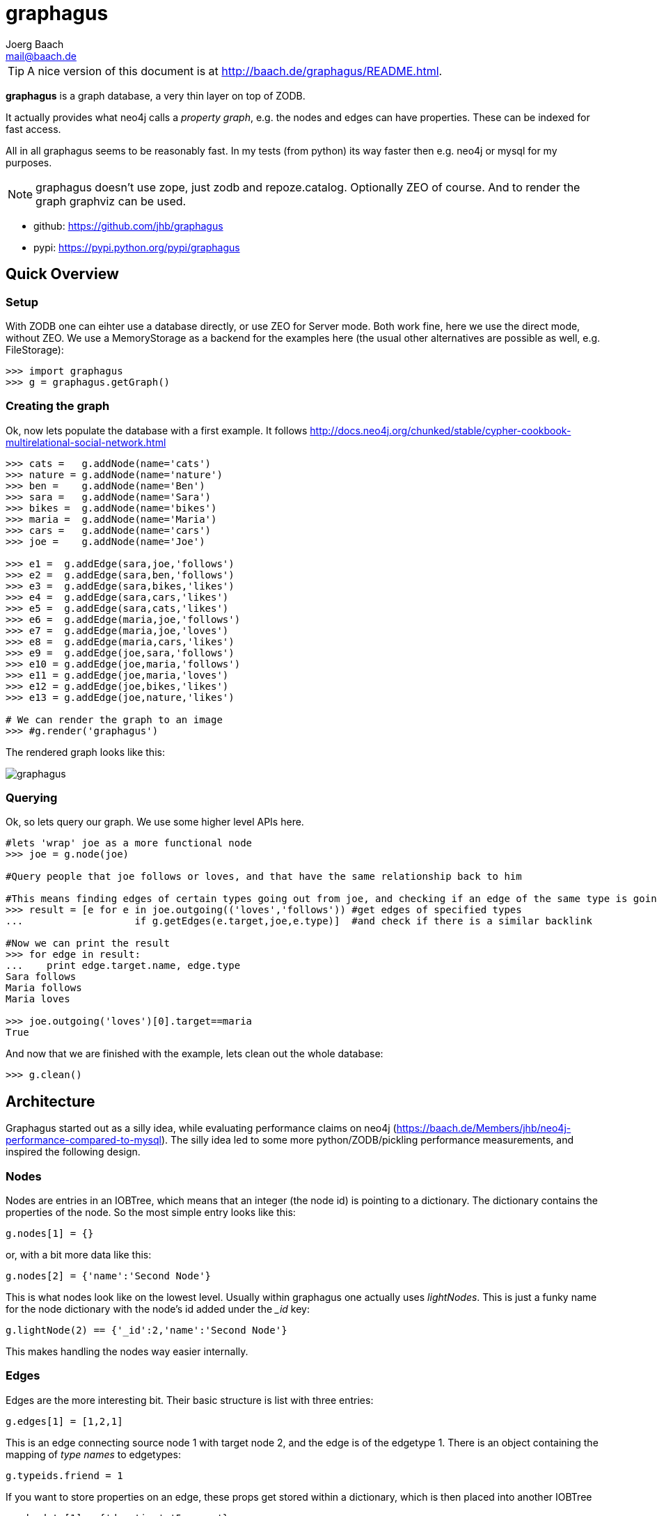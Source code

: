 graphagus
=========
:Author:  Joerg Baach
:Email: mail@baach.de

TIP: A nice version of this document is at http://baach.de/graphagus/README.html.

*graphagus* is a graph database, a very thin layer on top of ZODB. 

It actually provides what neo4j calls a 'property graph', e.g.  the nodes and 
edges can have properties. These can be indexed for fast access.

All in all graphagus seems to be reasonably fast. In my tests (from python) its
way faster then e.g. neo4j or mysql for my purposes.

NOTE: graphagus doesn't use zope, just zodb and repoze.catalog. Optionally ZEO of course. And to render the graph graphviz can be used.

* github: https://github.com/jhb/graphagus
* pypi: https://pypi.python.org/pypi/graphagus

Quick Overview
--------------

Setup
~~~~~

With ZODB one can eihter use a database directly, or use ZEO for Server mode. Both work fine, here we use the direct mode, without ZEO. We use a MemoryStorage as a backend for the examples here (the usual other alternatives are possible as well, e.g. FileStorage):

[source, python]
----
>>> import graphagus
>>> g = graphagus.getGraph() 

----

Creating the graph
~~~~~~~~~~~~~~~~~~

Ok, now lets populate the database with a first example. It follows http://docs.neo4j.org/chunked/stable/cypher-cookbook-multirelational-social-network.html

[source,python]
----

>>> cats =   g.addNode(name='cats')
>>> nature = g.addNode(name='nature')
>>> ben =    g.addNode(name='Ben')
>>> sara =   g.addNode(name='Sara')
>>> bikes =  g.addNode(name='bikes')
>>> maria =  g.addNode(name='Maria')
>>> cars =   g.addNode(name='cars')
>>> joe =    g.addNode(name='Joe')

>>> e1 =  g.addEdge(sara,joe,'follows')
>>> e2 =  g.addEdge(sara,ben,'follows')
>>> e3 =  g.addEdge(sara,bikes,'likes')
>>> e4 =  g.addEdge(sara,cars,'likes')
>>> e5 =  g.addEdge(sara,cats,'likes')
>>> e6 =  g.addEdge(maria,joe,'follows')
>>> e7 =  g.addEdge(maria,joe,'loves')
>>> e8 =  g.addEdge(maria,cars,'likes')
>>> e9 =  g.addEdge(joe,sara,'follows')
>>> e10 = g.addEdge(joe,maria,'follows')
>>> e11 = g.addEdge(joe,maria,'loves')
>>> e12 = g.addEdge(joe,bikes,'likes')
>>> e13 = g.addEdge(joe,nature,'likes')

# We can render the graph to an image
>>> #g.render('graphagus')

----

The rendered graph looks like this:

image::graphagus.svg[]

Querying
~~~~~~~~
Ok, so lets query our graph. We use some higher level APIs here.

[source,python]
----

#lets 'wrap' joe as a more functional node
>>> joe = g.node(joe)

#Query people that joe follows or loves, and that have the same relationship back to him

#This means finding edges of certain types going out from joe, and checking if an edge of the same type is going reverse
>>> result = [e for e in joe.outgoing(('loves','follows')) #get edges of specified types 
...                   if g.getEdges(e.target,joe,e.type)]  #and check if there is a similar backlink

#Now we can print the result
>>> for edge in result:
...    print edge.target.name, edge.type
Sara follows
Maria follows
Maria loves

>>> joe.outgoing('loves')[0].target==maria
True

----

And now that we are finished with the example, lets clean out the whole
database:

[source,python]
----

>>> g.clean()

----


Architecture
------------

Graphagus started out as a silly idea, while evaluating performance claims on neo4j (https://baach.de/Members/jhb/neo4j-performance-compared-to-mysql). The silly idea led to some more python/ZODB/pickling performance measurements, and inspired the following design.

Nodes
~~~~~

Nodes are entries in an IOBTree, which means that an integer (the node id) is pointing to a dictionary. The dictionary contains the properties of the node. So the most simple entry looks like this:

[source, python]
g.nodes[1] = {}

or, with a bit more data like this:
[source,python]
g.nodes[2] = {'name':'Second Node'}

This is what nodes look like on the lowest level. Usually within graphagus one actually uses 'lightNodes'. This is just a funky name for the node dictionary with the node's id added under the '_id' key:

[source,python]
g.lightNode(2) == {'_id':2,'name':'Second Node'}

This makes handling the nodes way easier internally. 

Edges
~~~~~

Edges are the more interesting bit. Their basic structure is list with three entries:

[source,python]
g.edges[1] = [1,2,1]

This is an edge connecting source node 1 with target node 2, and the edge is of the edgetype 1. There is an object containing the mapping of 'type names' to edgetypes:

[source,python]
g.typeids.friend = 1

If you want to store properties on an edge, these props get stored within a  dictionary, which is then placed into another IOBTree

[source,python]
g.edgedata[1] = {'duration':'5 years'}

As with the nodes there is a 'lightEdge' structure, which is what you usually get when using the lower level APIs:

[source,python]
g.lightEdge(1) == [1, 2, 1, {'duration':'5 years'},1]

So, it is the basic edge structure (source,target,type) extended by the properties, and the internal id.

Graph directories
~~~~~~~~~~~~~~~~~

Given the above structure one would have no way to directly find edges from one node to the other. But fear not! There are two 'directories' that help the lookup. They have a very similar structure:

[source,python]
----
g.outgoing[typeid][source] = {edgeid:target, ...}
g.incoming[typeid][target] = {edgeid:source, ...}

----

With the examples above, we would have generated the following entries:

[source,python]
----
g.outgoing[1][1] = {1:2}
g.incoming[1][2] = {1:1}

----

When doing "just" graph traversal, usually those directory entries are all that is needed. E.g. when finding nodes that link to node 2 using typeid 1, one could use:

[source,python]
nodeids = g.incoming[1][1].values()

IMPORTANT: Sticking to these directories as much as possible is the key to doing very fast queries, because one avoids unpickling of the edges and nodes. 

Indexing
--------

In order to search nodes or edges, as shown in the examples below, one needs to setup up indexes on specific properties. These indexes are setup in the catalogs:

node_catalog::
    For indexing the nodes
edge_catalog::
    For indexing the edges

The catalog and indexing machinery comes from the fine 'repoze.catalog' project, so please check there for more details: http://docs.repoze.org/catalog/. 

Within graphagus we have to little helpers, 'Nodegetter' and 'Edgegetter', which will basically return the value of the specified attribute. 

Setting up indexes is optional, but we use them later on in this tutorial (see <<searching,searching>>, <<finding,finding>>), so lets set them up right now.

[source,python]
----
>>> g.node_catalog['name'] =  graphagus.CatalogFieldIndex(graphagus.Nodegetter('name'))
>>> g.node_catalog['text'] =  graphagus.CatalogTextIndex(graphagus.Nodegetter('text'))

>>> g.edge_catalog['since'] = graphagus.CatalogFieldIndex(graphagus.Edgegetter('since'))
>>> g.edge_catalog['text'] =  graphagus.CatalogTextIndex(graphagus.Edgegetter('text'))

>>> g.node_catalog['name']
<repoze.catalog.indexes.field.CatalogFieldIndex object at ...>

----

IMPORTANT: From now on, whenever nodes or edges are added to the graph, they are automatically cataloged and indexed using these indexes.

Please also check the section on <<searching,searching>> nodes and <<finding,finding>> edges.

Nodes
-----

This section shows how to deal with nodes.

Creating
~~~~~~~~
Lets create some nodes:

[source,python]
----
>>> alice = g.addNode(name='alice')
>>> bob = g.addNode(name='bob',lastname='The Builder')

# lets have a look at alice
>>> alice == { '_id': 1, 'name': 'alice'}
True

# and at bob
>>> bob == {'_id': 2, 'lastname': 'The Builder', 'name': 'bob'}
True

----

+alice+ and +bob+ are +lightnodes+. This is a dictionary with the properties
of the node, plus the additional internal +_id+. +Lightnode+ is what you 
usually work with. To illustrate:

[source,python]
----
>>> g.nodes[1]
{'name': 'alice'}

>>> alice == { '_id': 1, 'name': 'alice'}
True

>>> alice != g.nodes[1]
True

----

There is a little wrapper method +lightNode+, which will return a +lightnode+ object,
that is a dict with the +_id+ set, and either fetch a node from the db, or just
copy values over:

[source,python]
----
# it will either fetch a copy of the node...
>>> alice2 = g.lightNode(1)

# they have the same value
>>> alice == alice2
True

# but are not the same object
>>> id(alice) == id(alice2)
False

# ..., or, with a dict as a second parameter, only the _id will be set
# in the copy of the dict

>>> d = {}
>>> dictid = id({})
>>> out = g.lightNode(333,d)
>>> out
{'_id': 333}
>>> id(out) != dictid
True

----

Updating
~~~~~~~~

[source,python]
----
>>> bob['text'] = 'this is some wonderful text'
>>> g.updateNode(bob)

#thats all. Lets confirm

>>> bob2 = g.lightNode(bob['_id'])
>>> bob2 == bob
True

----

anchor:searching[]

Searching
~~~~~~~~~

How do you get nodes from the database?

[source,python]
----
# using fulltext
>>> nodes = g.queryNode(text='wonder*')
>>> nodes[0] == bob
True

# or the other index that we configured
>>> nodes = g.queryNode(name='alice')
>>> nodes[0] == alice
True

# No index, no search
>>> nodes = g.queryNode(lastname='The Builder')
Traceback (most recent call last):
    ...
KeyError: 'lastname'

----

Deleting 
~~~~~~~~

[source,python]
----
>>> charlie = g.addNode(name='charlie')
>>> g.delNode(charlie)

----


Edges
-----

Where we learn all about connecting nodes.

Creating
~~~~~~~~

Let's create a simple edge

[source,python]
----
>>> e1 = g.addEdge(alice,bob,'knows')
>>> e1
[1, 2, 1, {}, 1]

----

Lets add charlie again, and a link with extra data

[source,python]
----
>>> charlie = g.addNode(name='charlie')
>>> e2 = g.addEdge(bob,charlie,'knows',since=2012)
>>> e2
[2, 4, 1, {'since': 2012}, 2]

----

The returned data is the in the form of [source,target,type,attributes,edgeid]. It is a +lightEdge+. 

There is a helper method to quickly get the type name of an edge
[source,python]
----
>>> g.getType(e2)
'knows'

----

anchor:finding[]

Finding
~~~~~~~

Lets find some edges.

[source,python]
----

#if we know the edge id, its quite easy
>>> tmp = g.lightEdge(2)
>>> tmp == e2
True

#alternatively we can use the catalog
>>> res = g.queryEdge(since=2012)
>>> len(res)
1
>>> res[0] == e2
True

# the most basic api for getting edges
>>> tid = g.typeid('knows')
>>> r = g.outgoing[tid][alice['_id']]

# the data is a dict of the form {edgeid:nodeid}
>>> r
{1: 2}

# edge e1 has id 1 ...
>>> e1[4]
1

#starts at node 1 (alice)
>>> e1[0]
1

>>> alice['_id']
1

#...going to node 2 (bob)
>>> e1[1]
2

>>> bob['_id']
2

# it works the other way around as well
>>> g.incoming[tid][bob['_id']]
{1: 1}

----

There is a more comfortable api, which is less direct (hence slower), but probably much more usable.


[source,python]
----
# a bit higher level up is the following
>>> r = g.getAllEdges(alice['_id'],'o')
>>> r[0] == e1
True

>>> r = g.getAllEdges(bob['_id'],'i')
>>> r[0] == e1
True

#or, a bit simpler
>>> r = g.getAllEdges(bob,'i')
>>> r[0] == e1
True

#or get all edges
>>> r = g.getAllEdges(bob)

#incoming
>>> r.i[0]==e1
True

#outgoing
>>> r.o[0]==e2
True

----

Updating
~~~~~~~~

[source,python]
----
>>> e2[3]['since']=2011
>>> e2
[2, 4, 1, {'since': 2011}, 2]

----

Deleting
~~~~~~~~
[source,python]
----

#lets create another extra node
>>> eve = g.addNode(name='eve')

#and connect to it
>>> e3 = g.addEdge(bob,eve,'knows')


# first off, you can't delete a connected node
>>> g.delNode(eve)
Traceback (most recent call last):
    ...    
StillConnected: ('incoming', {3: 2})

#so, lets delete the edge
>>> g.delEdge(e3)

#are there still incoming edges on eve?
>>> g.getAllEdges(eve,'i')
[]

#So, lets remove Eve
>>> g.delNode(eve)

#It seems that did work ok


----

Higher Level API
----------------

There is a slightly higher level API. We already used that in the introductionary examples.

As a reminder, the graph currently looks like this:

[source, python]
>>> #g.render('example1')

image::example1.svg[]

anchor:getAllEdges[]

graph.getAllEdges
~~~~~~~~~~~~~~~~~

[source,python]
g.getAllEdges(self,nodeids,directions=None,types=None)

Returns connected edges for one or more nodes, optionally filtered by type. The edges are returned as 'Edge' objects.

* _nodeids_ - can be a single or list of  integer, lightNode or Nodes (or mixed)
* _directions_ - can be either a string starting with "i" or "o", or an iterable with both of them. Defaults to ("incoming","outgoing"). If both (or none) are given, will return a dict-like object that has an "i" and "o" keys as well as attributes
* _types_ - can be a single or list of edgetypes, given as ints or strings

[source, python]
----

>>> g.getAllEdges(bob,'incoming')
[Edge([1, 2, 1, {}, 1])]

#abbriviate
>>> g.getAllEdges(bob,'i')
[Edge([1, 2, 1, {}, 1])]

>>> g.getAllEdges(bob,'outgo')
[Edge([2, 4, 1, {'since': 2011}, 2])]

#directions default to ("incoming","outgoing")
>>> g.getAllEdges(bob)
{'i': [Edge([1, 2, 1, {}, 1])], 'o': [Edge([2, 4, 1, {'since': 2011}, 2])]}

#key and attribute
>>> g.getAllEdges(bob)['i'] == g.getAllEdges(bob).i
True

#multiple nodes
>>> g.getAllEdges((bob,charlie),'i')
[Edge([1, 2, 1, {}, 1]), Edge([2, 4, 1, {'since': 2011}, 2])]

----

Edge
~~~~

A lightEdge can be wrapped as a full 'Edge' object.

[source,python]
>>> edge = g.edge(e2)

This object has the following attributes and methods

* _source_: the source node as a 'Node'
* _target_: the target node as a 'Node'
* _type_: the type as a 'str'
* _data_: the data dict of the node
* _.foo_: the value of _foo_ in the data dict (raises 'AttributeError')

[source,python]
----
>>> edge.source
Node({'lastname': 'The Builder', '_id': 2, 'name': 'bob', 'text': 'this is some wonderful text'})

>>> edge.target
Node({'_id': 4, 'name': 'charlie'})

>>> edge.type
'knows'

>>> edge.data
{'since': 2011}

>>> edge.since
2011

----

Node
~~~~

A lightNode can be wrapped as a full 'Node' object

[source,python]
>>> node = g.node(bob)

This object has the following attributes and methods:

* _allEdges(directions=None,types=None)_: returns Edges as in the corresponding g.getAllEdges(node,...) call. See <<getAllEdges,graph.getAllEdges>>
* _outgoing_: (types=None) returns a list of outgoing edges, filtered by type
* _o_: shorthand for _outgoing_
* _incoming_: (types=None) returns a list of incoming edges, filtered by type
* _i_: shorthand for _incoming_
* _.foo_: the value of _foo_ in the data dict (raises 'AttributeError')

[source,python]
----
>>> node.allEdges()
{'i': [Edge([1, 2, 1, {}, 1])], 'o': [Edge([2, 4, 1, {'since': 2011}, 2])]}

>>> node.outgoing(types='knows')
[Edge([2, 4, 1, {'since': 2011}, 2])]

>>> node.o
[Edge([2, 4, 1, {'since': 2011}, 2])]

>>> node.incoming(types='unknown')
[]

>>> node.i
[Edge([1, 2, 1, {}, 1])]

>>> node.name
'bob'

----

Performance comparison
----------------------

I did some performance meassurements on graphagus. They are done within a comparison of graphagus and neo4j (because that's where the id for this project comes from). 

https://baach.de/Members/jhb/neo4j-performance-compared-to-graphagus

[source,python]
>>> #import ipdb; ipdb.set_trace()

